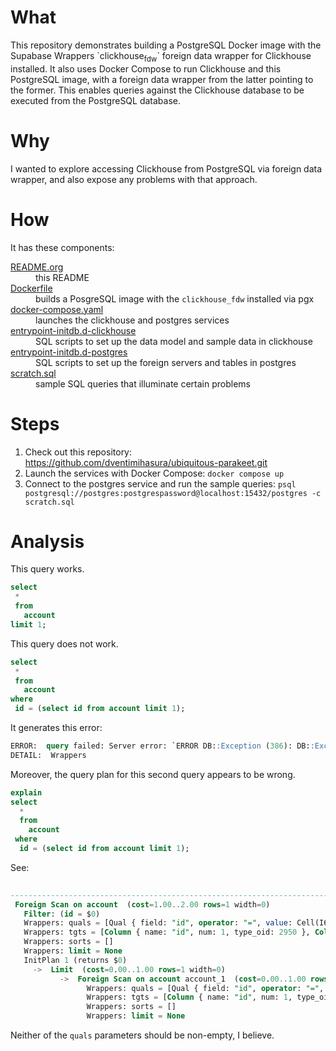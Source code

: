 * What

This repository demonstrates building a PostgreSQL Docker image with
the Supabase Wrappers `clickhouse_fdw` foreign data wrapper for
Clickhouse installed.  It also uses Docker Compose to run Clickhouse
and this PostgreSQL image, with a foreign data wrapper from the latter
pointing to the former.  This enables queries against the Clickhouse
database to be executed from the PostgreSQL database.

* Why

I wanted to explore accessing Clickhouse from PostgreSQL via foreign
data wrapper, and also expose any problems with that approach.

* How

It has these components:

- [[file:README.org][README.org]] :: this README
- [[file:Dockerfile][Dockerfile]] :: builds a PosgreSQL image with the ~clickhouse_fdw~
  installed via pgx
- [[file:docker-compose.yaml][docker-compose.yaml]] :: launches the clickhouse and postgres services
- [[file:entrypoint-initdb.d-clickhouse][entrypoint-initdb.d-clickhouse]] :: SQL scripts to set up the data
  model and sample data in clickhouse
- [[file:entrypoint-initdb.d-postgres][entrypoint-initdb.d-postgres]] :: SQL scripts to set up the foreign
  servers and tables in postgres
- [[file:scratch.sql][scratch.sql]] :: sample SQL queries that illuminate certain problems

* Steps

1. Check out this repository:  https://github.com/dventimihasura/ubiquitous-parakeet.git
2. Launch the services with Docker Compose:  ~docker compose up~
3. Connect to the postgres service and run the sample queries:  ~psql postgresql://postgres:postgrespassword@localhost:15432/postgres -c scratch.sql~

* Analysis

This query works.

#+begin_src sql
  select
   ,*
   from
     account
  limit 1;
#+end_src

This query does not work.

#+begin_src sql
  select
   ,*
   from
     account
  where
   id = (select id from account limit 1);
#+end_src

It generates this error:

#+begin_src sql
ERROR:  query failed: Server error: `ERROR DB::Exception (386): DB::Exception: There is no supertype for types String, UInt8 because some of them are String/FixedString and some of them are not: while executing 'FUNCTION equals(id : 0, 0 : 4) -> equals(id, 0) UInt8 : 5'`
DETAIL:  Wrappers
#+end_src

Moreover, the query plan for this second query appears to be wrong.

#+begin_src sql
explain
select
  *
  from
    account
 where
  id = (select id from account limit 1);
#+end_src

See:

#+begin_src sql
                                                                                                                    QUERY PLAN                                                                                                                   
  -----------------------------------------------------------------------------------------------------------------------------------------------------------------------------------------------------------------------------------------------
   Foreign Scan on account  (cost=1.00..2.00 rows=1 width=0)
     Filter: (id = $0)
     Wrappers: quals = [Qual { field: "id", operator: "=", value: Cell(I64(0)), use_or: false, param: Some(Param { id: 0, type_oid: 2950 }) }]
     Wrappers: tgts = [Column { name: "id", num: 1, type_oid: 2950 }, Column { name: "name", num: 2, type_oid: 25 }, Column { name: "created_at", num: 3, type_oid: 1114 }, Column { name: "updated_at", num: 4, type_oid: 1114 }]
     Wrappers: sorts = []
     Wrappers: limit = None
     InitPlan 1 (returns $0)
       ->  Limit  (cost=0.00..1.00 rows=1 width=0)
             ->  Foreign Scan on account account_1  (cost=0.00..1.00 rows=1 width=0)
                   Wrappers: quals = [Qual { field: "id", operator: "=", value: Cell(I64(0)), use_or: false, param: Some(Param { id: 0, type_oid: 2950 }) }]
                   Wrappers: tgts = [Column { name: "id", num: 1, type_oid: 2950 }, Column { name: "name", num: 2, type_oid: 25 }, Column { name: "created_at", num: 3, type_oid: 1114 }, Column { name: "updated_at", num: 4, type_oid: 1114 }]
                   Wrappers: sorts = []
                   Wrappers: limit = None
#+end_src

Neither of the ~quals~ parameters should be non-empty, I believe.
